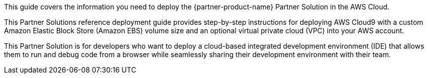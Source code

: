 This guide covers the information you need to deploy the {partner-product-name} Partner Solution in the AWS Cloud.

// Fill in the info in <angle brackets> for use on the landing page only: 
This Partner Solutions reference deployment guide provides step-by-step instructions for deploying AWS Cloud9 with a custom Amazon Elastic Block Store (Amazon EBS) volume size and an optional virtual private cloud (VPC) into your AWS account.

This Partner Solution is for developers who want to deploy a cloud-based integrated development environment (IDE) that allows them to run and debug code from a browser while seamlessly sharing their development environment with their team.

// Deploying this solution does not guarantee an organization’s compliance with any laws, certifications, policies, or other regulations. [Uncomment this statement only for solutions that relate to compliance. We'll add the corresponding reference part to the landing page and get legal approval before publishing.]

// For advanced information about the product, troubleshooting, or additional functionality, refer to the https://{partner-solution-github-org}.github.io/{partner-solution-project-name}/operational/index.html[Operational Guide^].

// For information about using this Partner Solution for migrations, refer to the https://{partner-solution-github-org}.github.io/{partner-solution-project-name}/migration/index.html[Migration Guide^].